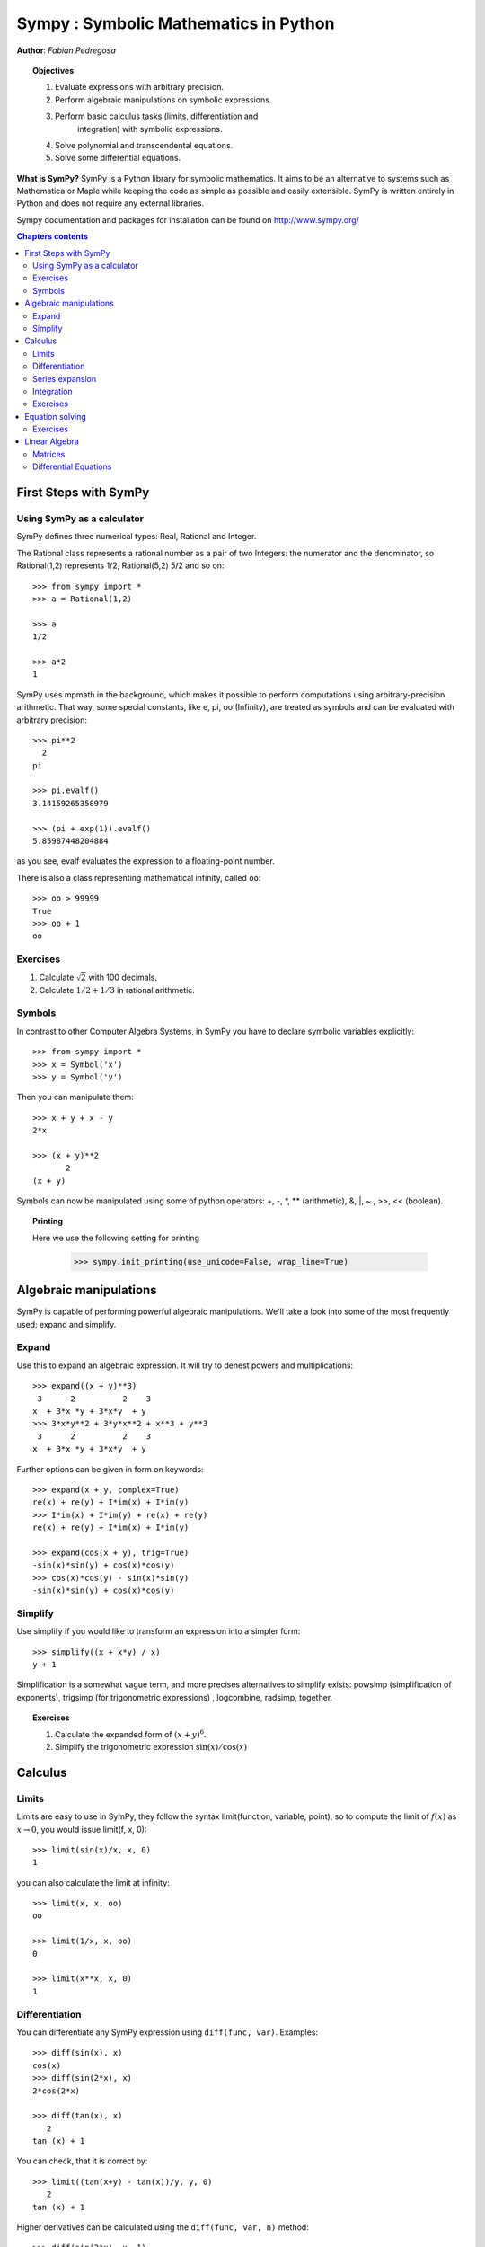 
.. TODO: bench and fit in 1:30

.. TODO: plotting <- broken in OSX
   >>> import sympy
   >>> sympy.init_printing(use_unicode=False, wrap_line=True, no_global=False)

.. _sympy:

======================================
Sympy : Symbolic Mathematics in Python
======================================

**Author**: *Fabian Pedregosa*

.. topic:: Objectives

    1. Evaluate expressions with arbitrary precision.
    2. Perform algebraic manipulations on symbolic expressions.
    3. Perform basic calculus tasks (limits, differentiation and
        integration) with symbolic expressions.
    4. Solve polynomial and transcendental equations.
    5. Solve some differential equations.

.. role:: input(strong)

**What is SymPy?** SymPy is a Python library for symbolic mathematics. It
aims to be an alternative to systems such as Mathematica or Maple while keeping
the code as simple as possible and easily
extensible.  SymPy is written entirely in Python and does not require any
external libraries.

Sympy documentation and packages for installation can be found on
http://www.sympy.org/

.. contents:: Chapters contents
   :local:
   :depth: 4


First Steps with SymPy
======================


Using SymPy as a calculator
---------------------------

SymPy defines three numerical types: Real, Rational and Integer.

The Rational class represents a rational number as a pair of two
Integers: the numerator and the denominator, so Rational(1,2)
represents 1/2, Rational(5,2) 5/2 and so on::

    >>> from sympy import *
    >>> a = Rational(1,2)

    >>> a
    1/2

    >>> a*2
    1

SymPy uses mpmath in the background, which makes it possible to
perform computations using arbitrary-precision arithmetic. That
way, some special constants, like e, pi, oo (Infinity), are treated as
symbols and can be evaluated with arbitrary precision::

    >>> pi**2
      2
    pi 

    >>> pi.evalf()
    3.14159265358979

    >>> (pi + exp(1)).evalf()
    5.85987448204884

as you see, evalf evaluates the expression to a floating-point number.

There is also a class representing mathematical infinity, called
``oo``::

    >>> oo > 99999
    True
    >>> oo + 1
    oo


Exercises
---------

1. Calculate :math:`\sqrt{2}` with 100 decimals.
2. Calculate :math:`1/2 + 1/3` in rational arithmetic.


Symbols
-------

In contrast to other Computer Algebra Systems, in SymPy you have to declare
symbolic variables explicitly::

    >>> from sympy import *
    >>> x = Symbol('x')
    >>> y = Symbol('y')

Then you can manipulate them::

    >>> x + y + x - y
    2*x

    >>> (x + y)**2
           2
    (x + y) 

Symbols can now be manipulated using some of python operators: +, -, \*, \*\* 
(arithmetic), &, |, ~ , >>, << (boolean).


.. topic:: **Printing**

   Here we use the following setting for printing

    >>> sympy.init_printing(use_unicode=False, wrap_line=True)



Algebraic manipulations
=======================

SymPy is capable of performing powerful algebraic manipulations. We'll
take a look into some of the most frequently used: expand and simplify.

Expand
------

Use this to expand an algebraic expression. It will try to denest
powers and multiplications::

    >>> expand((x + y)**3)
     3      2          2    3
    x  + 3*x *y + 3*x*y  + y 
    >>> 3*x*y**2 + 3*y*x**2 + x**3 + y**3
     3      2          2    3
    x  + 3*x *y + 3*x*y  + y 


Further options can be given in form on keywords::

    >>> expand(x + y, complex=True)
    re(x) + re(y) + I*im(x) + I*im(y)
    >>> I*im(x) + I*im(y) + re(x) + re(y)
    re(x) + re(y) + I*im(x) + I*im(y)

    >>> expand(cos(x + y), trig=True)
    -sin(x)*sin(y) + cos(x)*cos(y)
    >>> cos(x)*cos(y) - sin(x)*sin(y)
    -sin(x)*sin(y) + cos(x)*cos(y)

Simplify
--------

Use simplify if you would like to transform an expression into a
simpler form::

    >>> simplify((x + x*y) / x)
    y + 1


Simplification is a somewhat vague term, and more precises
alternatives to simplify exists: powsimp (simplification of
exponents), trigsimp (for trigonometric expressions) , logcombine,
radsimp, together.

.. topic:: **Exercises**
   :class: green

   1. Calculate the expanded form of :math:`(x+y)^6`.
   2. Simplify the trigonometric expression :math:`\sin(x) / \cos(x)`

  
Calculus
========

Limits
------

Limits are easy to use in SymPy, they follow the syntax limit(function,
variable, point), so to compute the limit of :math:`f(x)` as :math:`x \rightarrow 0`, you would issue
limit(f, x, 0)::

   >>> limit(sin(x)/x, x, 0)
   1

you can also calculate the limit at infinity::

   >>> limit(x, x, oo)
   oo

   >>> limit(1/x, x, oo)
   0

   >>> limit(x**x, x, 0)
   1


.. index:: differentiation, diff

Differentiation
---------------

You can differentiate any SymPy expression using ``diff(func,
var)``. Examples::

    >>> diff(sin(x), x)
    cos(x)
    >>> diff(sin(2*x), x)
    2*cos(2*x)

    >>> diff(tan(x), x)
       2       
    tan (x) + 1

You can check, that it is correct by::

    >>> limit((tan(x+y) - tan(x))/y, y, 0)
       2       
    tan (x) + 1

Higher derivatives can be calculated using the ``diff(func, var, n)`` method::

    >>> diff(sin(2*x), x, 1)
    2*cos(2*x)

    >>> diff(sin(2*x), x, 2)
    -4*sin(2*x)

    >>> diff(sin(2*x), x, 3)
    -8*cos(2*x)


Series expansion
----------------

SymPy also knows how to compute the Taylor series of an expression at
a point. Use ``series(expr, var)``::

    >>> series(cos(x), x)
         2    4        
        x    x     / 6\
    1 - -- + -- + O\x /
        2    24        
    >>> series(1/cos(x), x)
         2      4        
        x    5*x     / 6\
    1 + -- + ---- + O\x /
        2     24         


.. topic:: **Exercises**
   :class: green

   1. Calculate :math:`\lim_{x\rightarrow 0} \sin(x)/x`
   2. Calculate the derivative of :math:`log(x)` for :math:`x`.

.. index:: integration

Integration
-----------

SymPy has support for indefinite and definite integration of transcendental
elementary and special functions via `integrate()` facility, which uses
powerful extended Risch-Norman algorithm and some heuristics and pattern
matching. You can integrate elementary functions::

    >>> integrate(6*x**5, x)
     6
    x 
    >>> integrate(sin(x), x)
    -cos(x)
    >>> integrate(log(x), x)
    x*log(x) - x
    >>> integrate(2*x + sinh(x), x)
     2          
    x  + cosh(x)

Also special functions are handled easily::

    >>> integrate(exp(-x**2)*erf(x), x)
      ____    2   
    \/ pi *erf (x)
    --------------
          4       

It is possible to compute definite integral::

    >>> integrate(x**3, (x, -1, 1))
    0
    >>> integrate(sin(x), (x, 0, pi/2))
    1
    >>> integrate(cos(x), (x, -pi/2, pi/2))
    2

Also improper integrals are supported as well::

    >>> integrate(exp(-x), (x, 0, oo))
    1
    >>> integrate(exp(-x**2), (x, -oo, oo))
      ____
    \/ pi 


.. index:: equations; algebraic, solve


Exercises
---------

  

Equation solving
================

SymPy is able to solve algebraic equations, in one and several
variables::

    In [7]: solve(x**4 - 1, x)
    Out[7]: [-1, 1, -I, I]

As you can see it takes as first argument an expression that is
supposed to be equaled to 0. It is able to solve a large part of
polynomial equations, and is also capable of solving multiple
equations with respect to multiple variables giving a tuple as second
argument::

    In [8]: solve([x + 5*y - 2, -3*x + 6*y - 15], [x, y])
    Out[8]: {x: -3, y: 1}

It also has (limited) support for trascendental equations::

   In [9]: solve(exp(x) + 1, x)
   Out[9]: [I*pi]

Another alternative in the case of polynomial equations is
`factor`. `factor` returns the polynomial factorized into irreducible
terms, and is capable of computing the factorization over various
domains::

   In [10]: f = x**4 - 3*x**2 + 1
   In [11]: factor(f)
   Out[11]: (x**2 - x - 1)*(x**2 + x - 1)

   In [12]: factor(f, modulus=5)
   Out[12]: (x - 2)**2*(x + 2)**2



SymPy is also able to solve boolean equations, that is, to decide if a
certain boolean expression is satisfiable or not. For this, we use the
function satisfiable::

   In [13]: satisfiable(x & y)
   Out[13]: {x: True, y: True}

This tells us that (x & y) is True whenever x and y are both True. If
an expression cannot be true, i.e. no values of its arguments can make
the expression True, it will return False::

   In [14]: satisfiable(x & ~x)
   Out[14]: False


Exercises
---------

1. Solve the system of equations :math:`x + y = 2`, :math:`2\cdot x + y = 0`
2. Are there boolean values ``x``, ``y`` that make ``(~x | y) & (~y | x)`` true?


.. Polynomial computations
.. =======================

.. SymPy has a rich module of efficient polynomial routines. Some of the
.. most commonly used methods are factor, gcd


Linear Algebra
==============

.. index:: Matrix

Matrices
--------

Matrices are created as instances from the Matrix class::

    >>> from sympy import Matrix
    >>> Matrix([[1,0], [0,1]])
    [1  0]
    [    ]
    [0  1]

unlike a NumPy array, you can also put Symbols in it::

    >>> x = Symbol('x')
    >>> y = Symbol('y')
    >>> A = Matrix([[1,x], [y,1]])
    >>> A
    [1  x]
    [    ]
    [y  1]

    >>> A**2
    [x*y + 1    2*x  ]
    [                ]
    [  2*y    x*y + 1]


.. index:: equations; differential, diff, dsolve

Differential Equations
----------------------

SymPy is capable of solving (some) Ordinary Differential. 
To solve differential equations, use dsolve. First, create
an undefined function by passing cls=Function to the symbols function::

    >>> f, g = symbols('f g', cls=Function)
    
f and g are now undefined functions. We can call f(x), and it will represent
an unknown function::

    >>> f(x)
    f(x)
    
    >>> f(x).diff(x, x) + f(x)
             2      
            d       
    f(x) + ---(f(x))
             2      
           dx       

    >>> dsolve(f(x).diff(x, x) + f(x), f(x))
    f(x) = C1*sin(x) + C2*cos(x)


Keyword arguments can be given to this function in order to help if
find the best possible resolution system. For example, if you know
that it is a separable equations, you can use keyword hint='separable'
to force dsolve to resolve it as a separable equation::

   >>> dsolve(sin(x)*cos(f(x)) + cos(x)*sin(f(x))*f(x).diff(x), f(x), hint='separable') # doctest: +NORMALIZE_WHITESPACE
   <BLANKLINE>
                 /     _________________\                  /     _________________\
                 |    /      C1         |                  |    /      C1         |
   [f(x) = - asin|   /  ----------- + 1 | + pi, f(x) = asin|   /  ----------- + 1 | + pi,
                 |  /      2            |                  |  /      2            |
                 \\/    sin (x) - 1     /                  \\/    sin (x) - 1     /
   <BLANKLINE>
                 /     _________________\             /     _________________\
                 |    /      C1         |             |    /      C1         |
    f(x) = - asin|   /  ----------- + 1 |, f(x) = asin|   /  ----------- + 1 |]
                 |  /      2            |             |  /      2            |
                 \\/    sin (x) -1      /             \\/    sin (x) - 1     /

   
.. topic:: **Exercises**
   :class: green

   1. Solve the Bernoulli differential equation

    .. math::
        x \frac{d f(x)}{x} + f(x) - f(x)^2=0

   2. Solve the same equation using hint='Bernoulli'. What do you observe ?